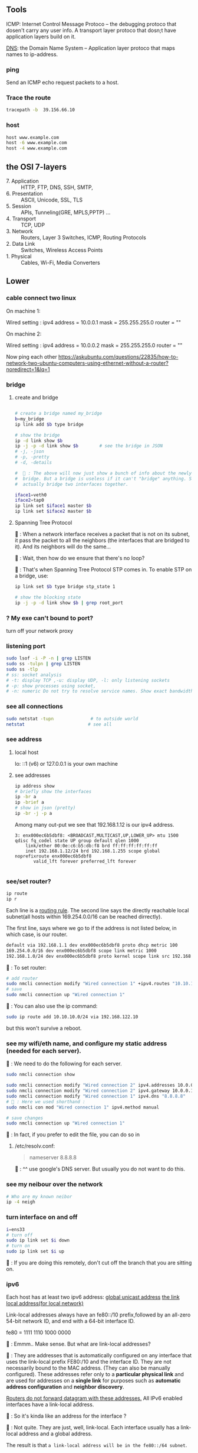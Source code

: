 ** Tools
  ICMP: Internet Control Message Protoco -- the debugging protoco that dosen't
  carry any user info. A transport layer protoco that dosn;t have application
  layers build on it.

  _DNS_: the Domain Name System -- Application layer protoco that maps names to
  ip-address.
*** ping
  Send an ICMP echo request packets to a host.
*** Trace the route
#+begin_src bash
  tracepath -b  39.156.66.10
#+end_src
*** host
  #+BEGIN_SRC bash
  host www.example.com
  host -6 www.example.com
  host -4 www.example.com
  #+END_SRC
** the OSI 7-layers
+ 7. Application :: HTTP, FTP, DNS, SSH, SMTP,  
+ 6. Presentation :: ASCII, Unicode, SSL, TLS
+ 5. Session :: APIs, Tunneling(GRE, MPLS,PPTP) ...
+ 4. Transport :: TCP, UDP
+ 3. Network :: Routers, Layer 3 Switches, ICMP, Routing Protocols
+ 2. Data Link :: Switches, Wireless Access Points
+ 1. Physical :: Cables, Wi-Fi, Media Converters
** Lower
*** cable connect two linux
On machine 1:

Wired setting :
ipv4 address = 10.0.0.1
mask = 255.255.255.0
router = ""

On machine 2:

Wired setting :
ipv4 address = 10.0.0.2
mask = 255.255.255.0
router = ""

Now ping each other
https://askubuntu.com/questions/22835/how-to-network-two-ubuntu-computers-using-ethernet-without-a-router?noredirect=1&lq=1
*** bridge
**** create and bridge
#+begin_src bash

  # create a bridge named my_bridge
  b=my_bridge
  ip link add $b type bridge

  # show the bridge
  ip -d link show $b
  ip -j -p -d link show $b        # see the bridge in JSON
  # -j, -json
  # -p, -pretty
  # -d, -details

  #  🦜 : The above will now just show a bunch of info about the newly created
  #  bridge. But a bridge is useless if it can't "bridge" anything. So let's
  #  actually bridge two interfaces together.

  iface1=veth0
  iface2=tap0
  ip link set $iface1 master $b
  ip link set $iface2 master $b
#+end_src

**** Spanning Tree Protocol

🐢 : When a network interface receives a packet
that is not on its subnet, it pass the packet to
all the neighbors (the interfaces that are bridged
to it). And its neighbors will do the same...

🦜 : Wait, then how do we ensure that there's no
loop?

🐢 : That's when Spanning Tree Protocol STP comes
in. To enable STP on a bridge, use:

#+begin_src bash
  ip link set $b type bridge stp_state 1

  # show the blocking state
  ip -j -p -d link show $b | grep root_port

#+end_src

*** ? My exe can't bound to port?
turn off your network proxy
*** listening port
#+begin_src bash
  sudo lsof -i -P -n | grep LISTEN
  sudo ss -tulpn | grep LISTEN
  sudo ss -tlp
  # ss: socket analysis
  # -t: display TCP ,-u: display UDP, -l: only listening sockets
  # -p: show processes using socket, 
  # -n: numeric Do not try to resolve service names. Show exact bandwidth values.
#+end_src
*** see all connections
#+begin_src bash
  sudo netstat -tupn              # to outside world
  netstat                        # see all 
#+end_src
*** see address
**** local host
  lo: ::1 (v6) or 127.0.0.1 is your own machine
**** see addresses
  #+BEGIN_SRC bash
    ip address show
    # briefly show the interfaces
    ip -br a
    ip -brief a
    # show in json (pretty)
    ip -br -j -p a
  #+END_SRC
  Among many out-put we see that 192.168.1.12 is our ipv4 address.
  #+BEGIN_SRC 
  3: enx000ec6b5dbf8: <BROADCAST,MULTICAST,UP,LOWER_UP> mtu 1500 qdisc fq_codel state UP group default qlen 1000
      link/ether 00:0e:c6:b5:db:f8 brd ff:ff:ff:ff:ff:ff
      inet 192.168.1.12/24 brd 192.168.1.255 scope global noprefixroute enx000ec6b5dbf8
         valid_lft forever preferred_lft forever

  #+END_SRC
*** see/set router?
     #+BEGIN_SRC bash
       ip route
       ip r
     #+END_SRC

     Each line is a _routing rule_. The second line says the directly reachable
     local subnet(all hosts within 169.254.0.0/16 can be reached dirrectly). 

  The first line, says where we go to if the address is not listed below, in which
  case, is our router.

  #+BEGIN_SRC bash
  default via 192.168.1.1 dev enx000ec6b5dbf8 proto dhcp metric 100 
  169.254.0.0/16 dev enx000ec6b5dbf8 scope link metric 1000 
  192.168.1.0/24 dev enx000ec6b5dbf8 proto kernel scope link src 192.168.1.12 metric 100
  #+END_SRC

  🐢 : To set router:

  #+begin_src bash
    # add router
    sudo nmcli connection modify "Wired connection 1" +ipv4.routes "10.10.11.0/24 192.168.122.11"
    # save
    sudo nmcli connection up "Wired connection 1"
  #+end_src

  🐢 : You can also use the ip command:
  #+begin_src bash
    sudo ip route add 10.10.10.0/24 via 192.168.122.10
  #+end_src

  but this won't survive a reboot.
  
*** see my wifi/eth name, and configure my static address (needed for each server).
🦜 : We need to do the following for each server.

#+begin_src bash
  sudo nmcli connection show

  sudo nmcli connection modify "Wired connection 2" ipv4.addresses 10.0.0.1/24
  sudo nmcli connection modify "Wired connection 2" ipv4.gateway 10.0.0.1
  sudo nmcli connection modify "Wired connection 1" ipv4.dns "8.8.8.8"
  # 🦜 : Here we used shorthand :
  sudo nmcli con mod "Wired connection 1" ipv4.method manual

  # save changes
  sudo nmcli connection up "Wired connection 1"
#+end_src

🐢 : In fact, if you prefer to edit the file, you can do so in

1. /etc/resolv.conf:

   #+begin_quote
   nameserver 8.8.8.8
   #+end_quote
   🐢 : ^^ use google's DNS server. But usually you do not want to do this.

*** see my neibour over the network
#+begin_src bash
# Who are my known neibor
ip -4 neigh
#+end_src
*** turn interface on and off
#+begin_src bash
  i=ens33
  # turn off
  sudo ip link set $i down
  # turn on
  sudo ip link set $i up
#+end_src

🐢 : If you are doing this remotely, don't cut off the branch that you are
sitting on.
*** COMMENT Change the frame size.

🐢 : An increasingly popular operation is setting the *Message Transfer
Unit(MTU)*. This is the size of the largest *Protocol Datagram Unit(PDU, a.k.a.
frame)* that the interface will send/receive. On the Ethernet, the default is
1500 bytes.

🦜 : Why do we need to change this?

🐢 : Because when dealing with storage traffic, in particular *iSCSI*, large
frame sizes are desired so that the packet size can accommodate more data. In
these cases, the MTU is usually set to 9000 bytes (often called a jumbo packet).
Usually these are used when the network has a speed of 1 Gbps or faster.

🦜 : Oh, I see...

🐢 : There're other cases. For example, some applications will set the *DF(Don't
Fragment)* bit in their traffic. In that case, when an application that expect,
say, 1000-byte packets, receives a 1500-byte packets with DF, it will simply
fail, and often without useful error messages.

🦜 : Okay. So how do we set that?

🐢 : We need to set a particular variable called "802-3-ethernet.mtu":

#+begin_src bash
  c="Wired connection 1"
  sudo nmcli con mod $c 802-3-ethernet.mtu 9000
  sudo nmcli connection up $c     # save changes
#+end_src

*** ipv6
  Each host has at least two ipv6 address: 
       _global unicast address_
       _the link local address(for local network)_

  Link-local addresses always have an fe80::/10 prefix,followed by an all-zero
  54-bit network ID, and end with a 64-bit interface ID.

  fe80 = 1111 1110 1000 0000
  #      f    e    8    0
  #      ---- ---- -| <- 🦜 : masked to here

  🦜 : Emmm.. Make sense. But what are link-local addresses?

  🐢 : They are addresses that is automatically configured on any interface that
       uses the link-local prefix FE80:/10 and the interface ID. They are not
       necessarily bound to the MAC address. (They can also be manually configured).
       These addresses refer only to a *particular physical link* and are used for
       addresses on a *single link* for purposes such as *automatic address
       configuration* and *neighbor discovery*.

       _Routers do not forward datagram with these addresses._ All IPv6 enabled
       interfaces have a link-local address.

   🦜 : So it's kinda like an address for the interface ?

   🐢 : Not quite. They are just, well, link-local. Each interface usually has a
   link-local address and a global address.


The result is that ~a link-local address will be in the fe80::/64 subnet~.

  Glocal unicast addresses have prefixes 2000::/3. Because the first byte starts
  with 001 with this prefix, that byte can be completed as 0010 or 0011. As a
  result, ~a global unicast address always starts with 2 or 3~.
**** view address, route
  ip -6 address show
  ip -6 route show
  ping ::1                      # ping localhost
*** Ethernet network
  Each host in an ethernet network has a _Media Access Control(MAC)_ address. The
  frame sent over an ethernet network contains the From- and To- MAC address.

  The router can unpack the frame and re-package the data, and send that to other
  ethernet network, which is exactly what internet does.
*** DNS
  1. app calls a function to look up the ip addr behind an host name. The function
     is usually in sys shared lib.
  2. the func runs according to the rules in /etc/nsswitch.conf. (Check the
     overrides in /etc/hosts)
  3. Otherwise, send DNS request to a DNS server
**** How to add DNS entries manually 
      Change
  ~Usually LAN hosts are in /etc/hosts~
 or ~C:\Windows\System32\drivers\etc\hosts~
  #+BEGIN_SRC bash
    cat /etc/resolv.conf            # straight-forward name lookup
    cat /etc/nsswitch.conf         
  #+END_SRC
  In /etc/nsswitch.conf, we see that after hosts: there are "files" before DNS.
  This means we look up /etc/hosts before we call the dns. 
  ~Usually LAN hosts are in /etc/hosts~

**** DNS cache
  I am runing DNS cache if I can find 127.0.0.53 or 127.0.0.1 in /etc/resolv.conf
**** zero-configuration name service
  The main idea of 0-conf (e.g. Link-Local Multicast Name Resolution(LLMNR)  & Multi-cast
  DNS (mDNS)) : seperate DNS for LAN name look-up. 

  When ask for a host on LAN, we usually boardcast the request instead of resort
  to the DNS server.
  #+BEGIN_SRC bash
    resolvectl status               # check current DNS setting
  #+END_SRC
*** Transport layer (Transmission Control Pro, User Datagram Pro)
  transport layer bridge between the gap between the raw packets and your app.
**** TCP
  TCP allows for multiple apps by means of _ports_. (like a mailbox number of a
  building).

  TCP opens a ~connection~. E.g. a browser opens a conn between port
  localhost:36404 and the remote-host:80
  #+BEGIN_SRC bash
    netstat -nt                      # watch tcp conn(without DNS)
    netstat -nt6
    cat /etc/services               # see well-known services
  #+END_SRC

  Dynamically assigned ports <=> ephemeral port. Local well-done ports are usually
  initiated by remote host. This means you have listening server on your host.
  #+BEGIN_SRC bash
    netstat -ntl                    # show listening ports
  #+END_SRC

  Only super-user can listen to ports 0 to 1024.
**** UDP
  1. No datastream, just single messages.
  2. No auto-reordering and auto-correction(but it does have checksum).
   
  TCP is like telephone, while UDP is like messages.
***** Example of UDP
  1. Network Time Protocol (NTP) : Send quick messages to get time
  2. Video chat.

*** Dynamically Host Configuration Protocol (DHCP)
  The default way to get:
  1. ip addr (ask for a ~lease~, which can be renewed)
  2. subnet mask
  3. default gateway
  4. DNS server
  Each local network has a DHCP server, which usually is the router.

  How to manually boardcast to find dhcp server.(Note: you should remove the
  default route before doing so.) This command let your computer to shout to the
  physical network: "Is there a DHCP server? please configure me 🐸"
  #+BEGIN_SRC bash
  sudo dhclient enp0s31f6
  #+END_SRC

*** Auto-v6 config
  ipv6 also has DHCP called DHCPv6. But, more often we use ~stateless config~
  which is ~decentralized~ the host ~does not~ need to store any info such as the
  the lease info.

**** How it works
  1. The host self-generate a link-local address: on the fe80::/64. It can
     boardcast this subnet to check that the address is unique in LAN.
  2. Next, it start listening for a Router Advertising (RA) messages, which the
     router will send to LAN occasionally.
     This message contains: the global network prefix + the router's address +
     additional info.
  3. Finally, the host can fill-out the interface-part of the address.

*** Linux as a router [enable network formarding]
 #+begin_src bash
 #! /bin/bash
 ip route show
 # Enable simple routing
 sudo sysctl -w net.ipv4.ip_forward=1
 # Check
 sysctl net.ipv4.ip_forward

 # How to enable these upon boot
 cat /etc/sysctl.conf
 cat /etc/sysctl.d

 #+end_src

*** The ipv4 private address space
 + 10.0.0.0/8 = 10.x.x.x
 + 192.168.0.0/16 = 192.168.x.x
 + 172.16.0.0/12 = 172.16.x.x - 172.31.x.x

*** The link-local and global-unicast ipv6
 + link-local: fe80::/10
 + global-unicast: 2000::/3
*** Wireless
**** SSID
Service Set ID = Network Name
**** Scan for wifi
#+begin_src bash
  sudo apt install net-tools
  # enable the network interface
  sudo ifconfig  wlo1 up
  # scan for wifi
  sudo iw dev wlo1 scan | less
  # View the current wifi
  iw dev wlo1 link

  # more
  cat /etc/wpa_supplicant.conf

 #+end_src

** Kernal
  Network interfaces usually have names that indicate the kind of hardware
  underneath, such as enp0s31f6 (an interface in a PCI slot). A name like this is
  called a predictable network interface device name, because it remains the same
  after a reboot. At boot time, interfaces have traditional names such as eth0
  (the first Ethernet card in the computer) and wlan0 (a wireless interface), but
  on most machines running systemd, they are quickly renamed
*** network interface
  After running _ip address show_,we get in our example, three network interface:
  #+BEGIN_SRC 
  1: lo: <LOOPBACK,UP,LOWER_UP> mtu 65536 qdisc noqueue state UNKNOWN group default qlen 1000
  ...
  2: wlo1: <NO-CARRIER,BROADCAST,MULTICAST,UP> mtu 1500 qdisc noqueue state DOWN group default qlen 1000
  ...
  3: enx000ec6b5dbf8: <BROADCAST,MULTICAST,UP,LOWER_UP> mtu 1500 qdisc fq_codel state UP group default qlen 1000
      link/ether 00:0e:c6:b5:db:f8 brd ff:ff:ff:ff:ff:ff
  ...
  #+END_SRC

  🐢 : Each interface gets a number. Interface 1
  is almost always loopback. The flag ~UP~ means
  it's working.

  🦜 : Oh. So an interface can be turned off ?

  🐢 : Yes. For example, the ~docker0~ interface
  is turned down when docker is not running.

  The number after _link/ether_ is the mac address(00:0E:C6:B5:DB:F8).
*** 4 steps to make a linux connected 
  1. Connect the network hardware and ensure that the kernel has a driver for it.
  If the driver is present, ip address show includes an entry for the device,
  even if it hasn’t been configured(kernel dose this for you)

  2. Perform any additional physical layer setup, such as choosing a network
  name or password.(Usually not needed)

  3. Assign IP address(es) and subnets to the kernel network interface so that
  the kernel’s device drivers (physical layer) and internet subsystems 
  internet layer) can talk to each other. (🐢 :
  you can do this in the Network > Wired Setting on
  the Ubuntu Desktop to configure this)

  4. Add any additional necessary routes, including the default gateway.

*** Add ip address manually
  🐢  : the following is usually dangerous and the
  recommended way is to use a tool like Netplan to
  build the configuration file. 
  #+BEGIN_SRC bash
  ip address add 102.233.222/24 dev enp0s31f6
  man ip-address
  #+END_SRC
*** Add default routes
      Add the host at <gw-addr> as a default gateway. the <gw-addr> must be in a
      locally connected subnet.

  #+BEGIN_SRC bash
  ip route add default via <gw-addr> dev <interface>
  ip route del default
  #+END_SRC

**** Example
  Connect to subnet 192.168.45.0/24 through the reachable host at 10.23.2.14
  #+BEGIN_SRC bash
  ip route add 192.168.45.0/24 via 10.23.2.14
  ip route del 192.168.45.0 #when you are done.
  #+END_SRC
*** Boot-time setup
  Different distro manages network differently. 

  See /etc/netplan folder which
  contains the yaml files that configures the network.
*** Challenges 
  1. Most machines do not have static ip address. In ipv4, it's Dynamic Host
     Configuration Protocol(DHCP) who does the basic Network layer configuration.
     In ipv6, ip address configuration is distributed.
  2. Your sys should anwser : If you have multiple network interface (e.g. an
     ethernet and a wifi), how do you decide which one to use? ...
*** Network Manager
  A system daemon that runs upon boots.
**** Network manager command line interface
  #+BEGIN_SRC bash
    nmcli                           # see basic conectivity
    nm-online                       # am I connected?
    # see config
    cat /etc/NetworkManager/NetworkManager.conf
  #+END_SRC
* End
# Local Variables:
# org-what-lang-is-for: "bash"
# fill-column: 80
# End:
